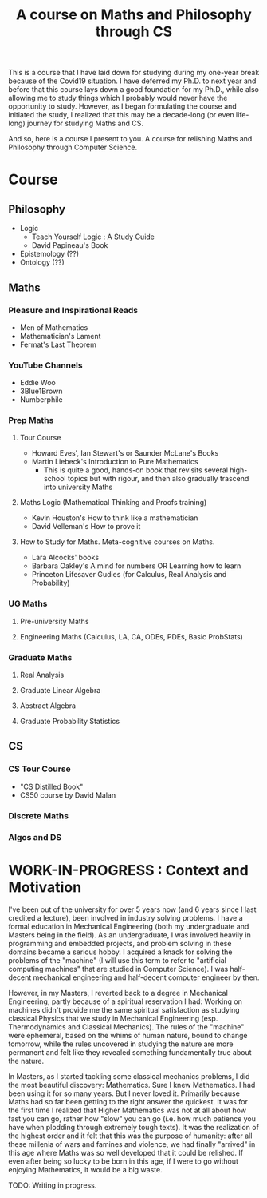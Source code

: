 #+TITLE: A course on Maths and Philosophy through CS

This is a course that I have laid down for studying during my one-year break because of the Covid19 situation. I have deferred my Ph.D. to next year and before that this course lays down a good foundation for my Ph.D., while also allowing me to study things which I probably would never have the opportunity to study. However, as I began formulating the course and initiated the study, I realized that this may be a decade-long (or even life-long) journey for studying Maths and CS.

And so, here is a course I present to you. A course for relishing Maths and Philosophy through Computer Science.

* Course

** Philosophy
- Logic
  - Teach Yourself Logic : A Study Guide
  - David Papineau's Book
- Epistemology (??)
- Ontology (??)

** Maths

*** Pleasure and Inspirational Reads
- Men of Mathematics
- Mathematician's Lament
- Fermat's Last Theorem

*** YouTube Channels
- Eddie Woo
- 3Blue1Brown
- Numberphile

*** Prep Maths

**** Tour Course
- Howard Eves', Ian Stewart's or Saunder McLane's Books
- Martin Liebeck's Introduction to Pure Mathematics
  - This is quite a good, hands-on book that revisits several high-school topics but with rigour, and then also gradually trascend into university Maths

**** Maths Logic (Mathematical Thinking and Proofs training)
- Kevin Houston's How to think like a mathematician
- David Velleman's How to prove it

**** How to Study for Maths. Meta-cognitive courses on Maths.
- Lara Alcocks' books
- Barbara Oakley's A mind for numbers OR Learning how to learn
- Princeton Lifesaver Gudies (for Calculus, Real Analysis and Probability)

*** UG Maths
**** Pre-university Maths
**** Engineering Maths (Calculus, LA, CA, ODEs, PDEs, Basic ProbStats)

*** Graduate Maths
**** Real Analysis
**** Graduate Linear Algebra
**** Abstract Algebra
**** Graduate Probability Statistics

** CS

*** CS Tour Course
- "CS Distilled Book"
- CS50 course by David Malan
 
*** Discrete Maths
*** Algos and DS

* WORK-IN-PROGRESS : Context and Motivation

I've been out of the university for over 5 years now (and 6 years since I last credited a lecture), been involved in industry solving problems. I have a formal education in Mechanical Engineering (both my undergraduate and Masters being in the field). As an undergraduate, I was involved heavily in programming and embedded projects, and problem solving in these domains became a serious hobby. I acquired a knack for solving the problems of the "machine" (I will use this term to refer to "artificial computing machines" that are studied in Computer Science). I was half-decent mechanical engineering and half-decent computer engineer by then.

However, in my Masters, I reverted back to a degree in Mechanical Engineering, partly because of a spiritual reservation I had: Working on machines didn't provide me the same spiritual satisfaction as studying classical Physics that we study in Mechanical Engineering (esp. Thermodynamics and Classical Mechanics). The rules of the "machine" were ephemeral, based on the whims of human nature, bound to change tomorrow, while the rules uncovered in studying the nature are more permanent and felt like they revealed something fundamentally true about the nature.

In Masters, as I started tackling some classical mechanics problems, I did the most beautiful discovery: Mathematics. Sure I knew Mathematics. I had been using it for so many years. But I never loved it. Primarily because Maths had so far been getting to the right answer the quickest. It was for the first time I realized that Higher Mathematics was not at all about how fast you can go, rather how "slow" you can go (i.e. how much patience you have when plodding through extremely tough texts). It was the realization of the highest order and it felt that this was the purpose of humanity: after all these millenia of wars and famines and violence, we had finally "arrived" in this age where Maths was so well developed that it could be relished. If even after being so lucky to be born in this age, if I were to go without enjoying Mathematics, it would be a big waste.


TODO: Writing in progress.

# It'd be like learning a new language. Remember how much those village women appreciated being literate finally. It was like a whole new world opened up to them, which was non-existent before. It was some experience! Similarly, knowing Mathematics would be like being literate finally to another world — a world of nature.
